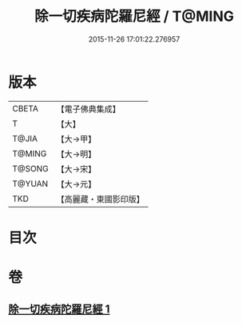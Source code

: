 #+TITLE: 除一切疾病陀羅尼經 / T@MING
#+DATE: 2015-11-26 17:01:22.276957
* 版本
 |     CBETA|【電子佛典集成】|
 |         T|【大】     |
 |     T@JIA|【大→甲】   |
 |    T@MING|【大→明】   |
 |    T@SONG|【大→宋】   |
 |    T@YUAN|【大→元】   |
 |       TKD|【高麗藏・東國影印版】|

* 目次
* 卷
** [[file:KR6j0554_001.txt][除一切疾病陀羅尼經 1]]
